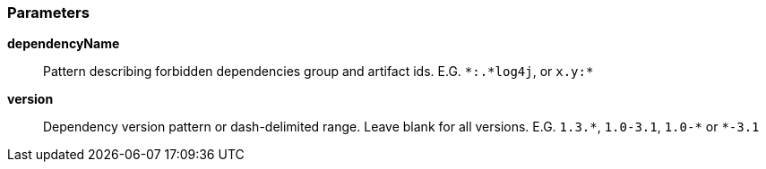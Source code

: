 === Parameters

*dependencyName*::
  Pattern describing forbidden dependencies group and artifact ids. E.G. ``++*:.*log4j++``, or ``++x.y:*++``

*version*::
  Dependency version pattern or dash-delimited range. Leave blank for all versions. E.G. ``++1.3.*++``, ``++1.0-3.1++``, ``++1.0-*++`` or ``++*-3.1++``

